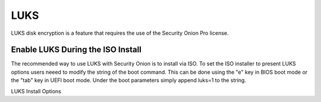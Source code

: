 .. _luks:

LUKS  
====

LUKS disk encryption is a feature that requires the use of the Security Onion Pro license. 

Enable LUKS During the ISO Install   
~~~~~~~~~~~~~~~~~~~~~~~~~~~~~~~~~~

The recommended way to use LUKS with Security Onion is to install via ISO. To set the ISO installer to present LUKS options users neeed to modify the string of the boot command. This can be done using the "e" key in BIOS boot mode or the "tab" key in UEFI boot mode. Under the boot parameters simply append luks=1 to the string.  

LUKS Install Options
